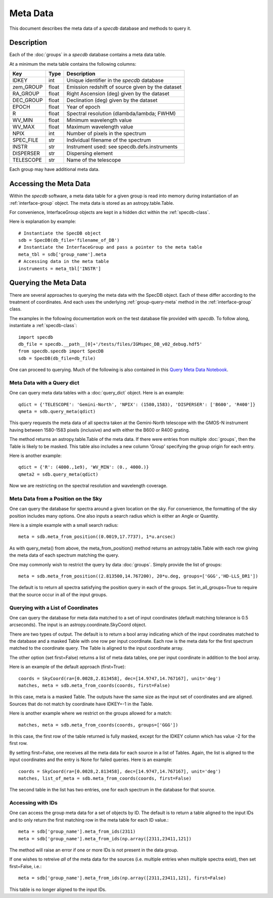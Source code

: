 .. highlight:: meta

*********
Meta Data
*********

This document describes the meta data of
a `specdb` database and methods to query it.

.. _meta-desc:

Description
===========

Each of the :doc:`groups` in a `specdb` database
contains a meta data table.


At a minimum the meta table contains the following columns:

==========  ======== ============================================
Key         Type     Description
==========  ======== ============================================
IDKEY       int      Unique identifier in the `specdb` database
zem_GROUP   float    Emission redshift of source given by the dataset
RA_GROUP    float    Right Ascension (deg) given by the dataset
DEC_GROUP   float    Declination (deg) given by the dataset
EPOCH       float    Year of epoch
R           float    Spectral resolution (dlambda/lambda; FWHM)
WV_MIN      float    Minimum wavelength value
WV_MAX      float    Maximum wavelength value
NPIX        int      Number of pixels in the spectrum
SPEC_FILE   str      Individual filename of the spectrum
INSTR       str      Instrument used: see specdb.defs.instruments
DISPERSER   str      Dispersing element
TELESCOPE   str      Name of the telescope
==========  ======== ============================================

Each group may have additional meta data.

.. _access-meta:

Accessing the Meta Data
=======================

Within the `specdb` software, a meta data
table for a given group is read into memory
during instantiation of an :ref:`interface-group`
object.  The meta data is stored as
an astropy.table.Table.

For convenience, InterfaceGroup objects
are kept in a hidden dict within the
:ref:`specdb-class`.

Here is explanation by example::

    # Instantiate the SpecDB object
    sdb = SpecDB(db_file='filename_of_DB')
    # Instantiate the InterfaceGroup and pass a pointer to the meta table
    meta_tbl = sdb['group_name'].meta
    # Accessing data in the meta table
    instruments = meta_tbl['INSTR']

.. _query-meta:

Querying the Meta Data
======================

There are several approaches to querying the meta data
with the SpecDB object.  Each of
these differ according to the treatment of coordinates.
And each uses the underlying :ref:`group-query-meta` method
in the :ref:`interface-group` class.

The examples in the following documentation
work on the test database file provided with `specdb`.
To follow along, instantiate a :ref:`specdb-class`::

    import specdb
    db_file = specdb.__path__[0]+'/tests/files/IGMspec_DB_v02_debug.hdf5'
    from specdb.specdb import SpecDB
    sdb = SpecDB(db_file=db_file)

One can proceed to querying.
Much of the following is also contained in this
`Query Meta Data Notebook <https://github.com/specdb/specdb/blob/master/docs/nb/Query_Meta.ipynb>`_.


Meta Data with a Query dict
---------------------------

One can query meta data tables with
a :doc:`query_dict` object.
Here is an example::

    qdict = {'TELESCOPE': 'Gemini-North', 'NPIX': (1580,1583), 'DISPERSER': ['B600', 'R400']}
    qmeta = sdb.query_meta(qdict)


This query requests the meta data of all
spectra taken at the Gemini-North telescope
with the GMOS-N instrument
having between 1580-1583 pixels (inclusive)
and with either the B600 or R400 grating.

The method returns an astropy.table.Table
of the meta data.  If there were entries
from multiple :doc:`groups`, then the Table
is likely to be masked.  This table also
includes a new column 'Group' specifying
the group origin for each entry.

Here is another example::

    qdict = {'R': (4000.,1e9), 'WV_MIN': (0., 4000.)}
    qmeta2 = sdb.query_meta(qdict)

Now we are restricting on the spectral resolution
and wavelength coverage.

Meta Data from a Position on the Sky
------------------------------------

One can query the database for spectra
around a given location on the sky.
For convenience, the formatting of the
sky position includes many options.  One also inputs
a search radius which is either an Angle or Quantity.

Here is a simple example with a small search radius::

    meta = sdb.meta_from_position((0.0019,17.7737), 1*u.arcsec)

As with query_meta() from above, the meta_from_position()
method returns an astropy.table.Table with each row giving
the meta data of each spectrum matching the query.

One may commonly wish to restrict the query by data
:doc:`groups`.  Simply provide the list of groups::

    meta = sdb.meta_from_position((2.813500,14.767200), 20*u.deg, groups=['GGG','HD-LLS_DR1'])

The default is to return all spectra satisfying the position
query in each of the groups.  Set in_all_groups=True to require
that the source occur in all of the input groups.

Querying with a List of Coordinates
-----------------------------------

One can query the database for meta data matched
to a set of input coordinates
(default matching tolerance is 0.5 arcseconds).
The input is an astropy.coordinate.SkyCoord object.

There are two types of output.  The default is
to return a bool array indicating which of the
input coordinates matched to the database and
a masked Table with one row per input coordinate.  Each
row is the meta data for the first spectrum
matched to the coordinate query.  The Table is
aligned to the input coordinate array.

The other option (set first=False) returns a list
of meta data tables, one per input coordinate
in addition to the bool array.

Here is an example of the default approach (first=True)::

    coords = SkyCoord(ra=[0.0028,2.813458], dec=[14.9747,14.767167], unit='deg')
    matches, meta = sdb.meta_from_coords(coords, first=False)

In this case, meta is a masked Table.
The outputs have the same size as the input set of coordinates
and are aligned.
Sources that do not match by coordinate have IDKEY=-1 in the Table.

Here is another example where we restrict on the groups allowed
for a match::

    matches, meta = sdb.meta_from_coords(coords, groups=['GGG'])

In this case, the first row of the table returned is fully masked, except
for the IDKEY column which has value -2 for the first row.

By setting first=False, one receives all the
meta data for each source in a list of Tables.  Again,
the list is aligned to the input coordinates and
the entry is None for failed queries.  Here is an example::

    coords = SkyCoord(ra=[0.0028,2.813458], dec=[14.9747,14.767167], unit='deg')
    matches, list_of_meta = sdb.meta_from_coords(coords, first=False)

The second table in the list has two entries, one for each spectrum
in the database for that source.


Accessing with IDs
------------------

One can access the group meta data for a set of objects by ID.
The default is to return a table aligned to the input IDs
and to only return the first matching row in the meta table
for each ID value.::

    meta = sdb['group_name'].meta_from_ids(2311)
    meta = sdb['group_name'].meta_from_ids(np.array([2311,23411,121])

The method will raise an error if one or more IDs is not present
in the data group.

If one wishes to retreive *all* of the meta data for the sources
(i.e. multiple entries when multiple spectra exist), then set first=False, i.e.::

    meta = sdb['group_name'].meta_from_ids(np.array([2311,23411,121], first=False)

This table is no longer aligned to the input IDs.
